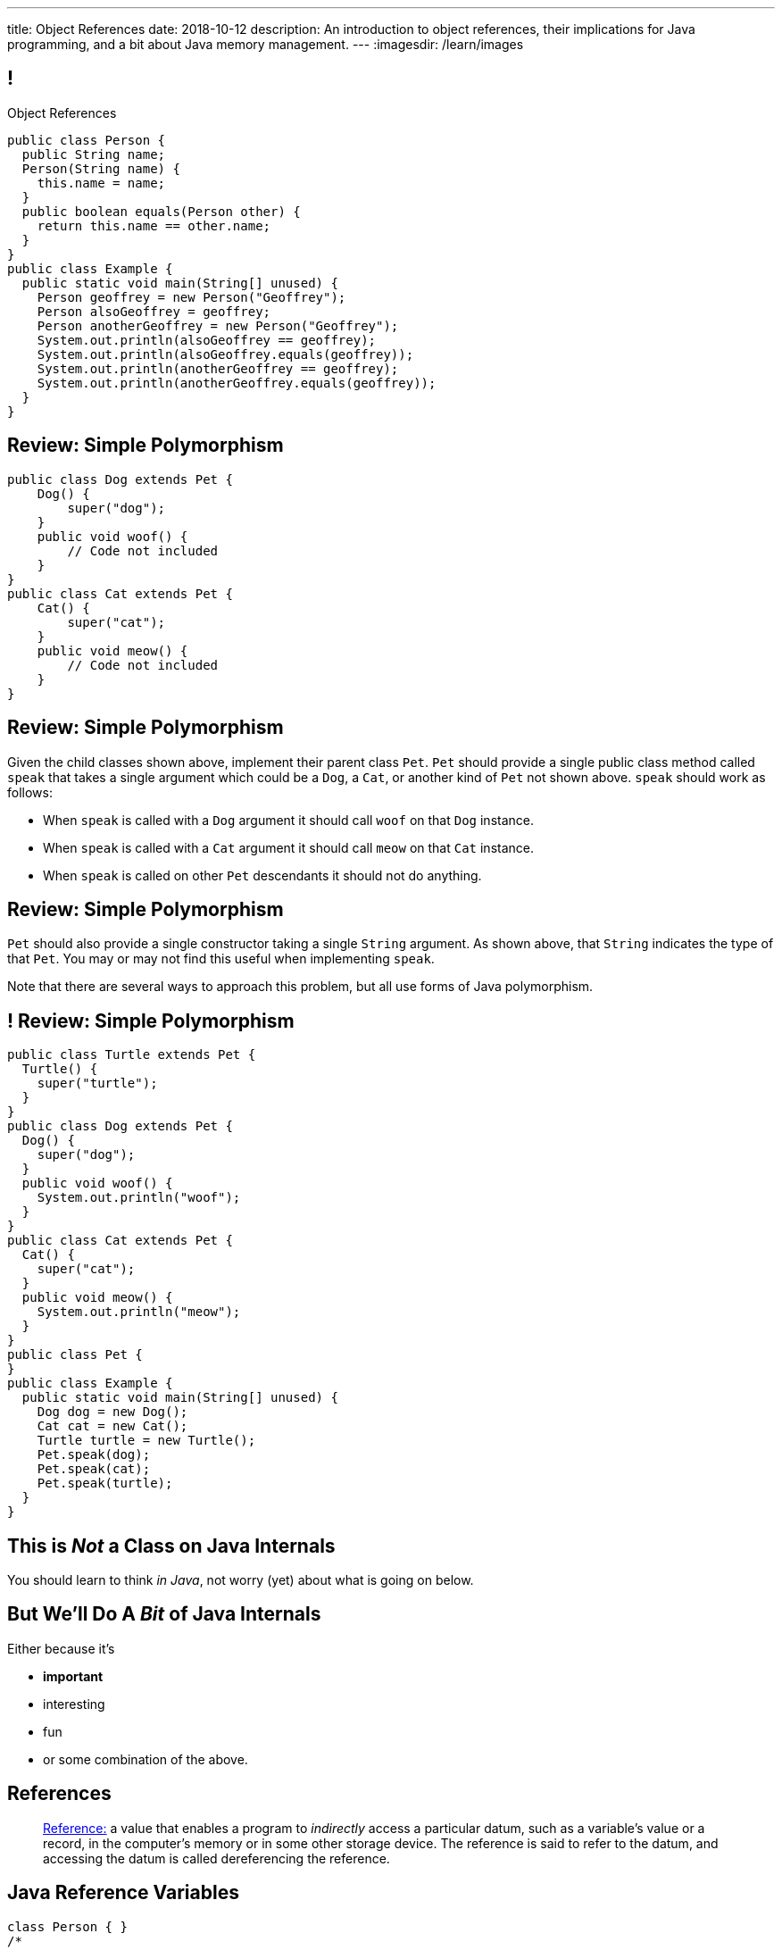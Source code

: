 ---
title: Object References
date: 2018-10-12
description:
  An introduction to object references, their implications for Java programming,
  and a bit about Java memory management.
---
:imagesdir: /learn/images

[[XvVPGwaRhahvjdxCblIifRgJogEUVwFu]]
== !

[.janini.smallest.compiler]
--
++++
<div class="message">Object References</div>
++++
....
public class Person {
  public String name;
  Person(String name) {
    this.name = name;
  }
  public boolean equals(Person other) {
    return this.name == other.name;
  }
}
public class Example {
  public static void main(String[] unused) {
    Person geoffrey = new Person("Geoffrey");
    Person alsoGeoffrey = geoffrey;
    Person anotherGeoffrey = new Person("Geoffrey");
    System.out.println(alsoGeoffrey == geoffrey);
    System.out.println(alsoGeoffrey.equals(geoffrey));
    System.out.println(anotherGeoffrey == geoffrey);
    System.out.println(anotherGeoffrey.equals(geoffrey));
  }
}
....
--

[[yDjfYunpKTGMUnyePepJcrXhGdkinYki]]
== Review: Simple Polymorphism

[source,java]
----
public class Dog extends Pet {
    Dog() {
        super("dog");
    }
    public void woof() {
        // Code not included
    }
}
public class Cat extends Pet {
    Cat() {
        super("cat");
    }
    public void meow() {
        // Code not included
    }
}
----

[[OsruMwePQSBUbESiqQypeOBrSQylGnVe]]
== Review: Simple Polymorphism

Given the child classes shown above, implement their parent class `Pet`.
//
`Pet` should provide a single public class method called `speak` that takes a
single argument which could be a `Dog`, a `Cat`, or another kind of `Pet` not
shown above.
//
`speak` should work as follows:

* When `speak` is called with a `Dog` argument it should call `woof` on that
`Dog` instance.
//
* When `speak` is called with a `Cat` argument it should call `meow` on that
`Cat` instance.
//
* When `speak` is called on other `Pet` descendants it should not do anything.

[[glnNqgdzgXViRdtTPfenVdTfkOVqvORq]]
== Review: Simple Polymorphism

`Pet` should also provide a single constructor taking a single `String`
argument.
//
As shown above, that `String` indicates the type of that `Pet`.
//
You may or may not find this useful when implementing `speak`.

Note that there are several ways to approach this problem, but all use forms of
Java polymorphism.

[[PeMOkqWdYReMpTvAfPieomfuheddrlnn]]
== ! Review: Simple Polymorphism

[.janini.compiler.smallest]
....
public class Turtle extends Pet {
  Turtle() {
    super("turtle");
  }
}
public class Dog extends Pet {
  Dog() {
    super("dog");
  }
  public void woof() {
    System.out.println("woof");
  }
}
public class Cat extends Pet {
  Cat() {
    super("cat");
  }
  public void meow() {
    System.out.println("meow");
  }
}
public class Pet {
}
public class Example {
  public static void main(String[] unused) {
    Dog dog = new Dog();
    Cat cat = new Cat();
    Turtle turtle = new Turtle();
    Pet.speak(dog);
    Pet.speak(cat);
    Pet.speak(turtle);
  }
}
....

[[qWcdunxsQUZvWXluIpetvUNFVUAmCjVP]]
[.oneword]
== This is _Not_ a Class on Java Internals

[.lead]
//
You should learn to think _in Java_, not worry (yet) about what is going on
below.

[[drSMdGFVAAqrAxUkxYuOVntLZQwbJhIt]]
== But We'll Do A _Bit_ of Java Internals

Either because it's

[.s]
//
* *important*
//
* interesting
//
* fun
//
* or some combination of the above.

[[XxGahOwmXfZrBFQuELVZOxrslVpDJEnC]]
== References

[quote]
//
____
//
https://en.wikipedia.org/wiki/Reference_(computer_science)[Reference:]
//
a value that enables a program to _indirectly_ access a particular datum, such
as a variable's value or a record, in the computer's memory or in some other
storage device.
//
The reference is said to refer to the datum, and accessing the datum is called
dereferencing the reference.
____

[[jhiIsrkMqrXqNBPNwaMQPVIGXpdHPnge]]
== Java Reference Variables

[source,java,role='smallest']
----
class Person { }
/*
 * me is declared to hold a reference to an object of type Person,
 * but currently refers to nothing.
 */
Person me;

/*
 * Initializing an instance to null is another way of indicating
 * that it currently refers to nothing.
 */
Person you = null;

me = new Person(); // Now me refers to a new Person object
you = me; // Now me and you refer to the same Person object
System.out.println(you == me);
you = new Person(); // Now you refers to a new Person object
System.out.println(you == me);
----

[.lead]
//
We can refer to a Java variable that refers to an object as a _reference
variable_.

[[ePzrrhanajpSQIFiEmThxkYyCQtBUDrR]]
== ! Java Reference Variables

[.janini.smaller]
....
class Person { }
/*
 * me is declared to hold a reference to an object of type Person,
 * but currently refers to nothing.
 */
Person me;

/*
 * Initializing an instance to null is another way of indicating
 * that it currently refers to nothing.
 */
Person you = null;

me = new Person(); // Now me refers to a new Person object
you = me; // Now me and you refer to the same Person object
System.out.println(you == me);
you = new Person(); // Now you refers to a new Person object
System.out.println(you == me);
....

[[dKbotvmzkEPDwFtKDtWfbWLWtsQvtzUv]]
== References Are Not Objects

[.lead]
//
References _are not_ the thing the refer to.

What are some real-world examples of references?

[.s]
//
* *A phone number*: which refers to a phone
//
* *A street address*: which refers to a physical location
//
* *A social security number*: which refers to a person

[[itfuafekfLjAzwwbVrkStPQVIGyxObCF]]
== Copying References

[.lead]
//
Copying a reference _does not_ copy the object it refers to.

[.s]
//
* *Copying a phone number doesn't copy the phone.*
//
Anyone with the number can call the same person.
//
* *Copying a street address doesn't copy the location.*
//
Anyone with the address can navigate to the same spot.
//
* *Copying a social security number doesn't copy the person* footnote:[Is that
even possible?].
//
Anyone with social security number may be able to impersonate that person.

[[mgDxtWzOVhgiyiPrSUQKCwwUKOAeHLuC]]
== ! Copying References

[.janini]
....
class Person {
  public int age;
}
Person me;
me = new Person();
Person you = me;
me.age = 10;
System.out.println(you.age);
....

[[mIzaMkJisKMhTtGuDJdBQQQLzmaeZvUp]]
[.ss]
== Copying References

[source,java]
----
class Person {
  public int age;
}
Person me;
----

<<<

++++
<div class="digraph default">
  me
</div>
++++

[[oTxeeptDAAbhPoFfhrUmlbRqOGBifBCI]]
[.ss]
== Copying References

[source,java]
----
class Person {
  public int age;
}
Person me = new Person();
----

<<<

++++
<div class="digraph default">
  Person [ label = "Person|age = 0" ]
  me -> Person [ label = "refers to" ]
</div>
++++

[[HRLZQYDutqYyuRJLAfRTUKWsHAAnIsXh]]
[.ss]
== Copying References

[source,java]
----
class Person {
  public int age;
}
Person me = new Person();
Person you = me;
----

<<<

++++
<div class="digraph default">
  Person [ label = "Person|age = 0" ]
  me -> Person [ label = "refers to" ]
  you -> Person [ label = "refers to" ]
</div>
++++

[[BNDFZUWJXXyorFCxmkBrigvGUpbPKsEb]]
[.ss]
== Copying References

[source,java]
----
class Person {
  public int age;
}
Person me = new Person();
Person you = me;
me.age = 10;
----

<<<

++++
<div class="digraph default">
  Person [ label = "Person|age = 10" ]
  me -> Person [ label = "set age" ]
  you -> Person
</div>
++++

[[EbMSAXuEuSUQYYKcghZAlJXEgDAazCWh]]
[.ss]
== Copying References

[source,java]
----
class Person {
  public int age;
}
Person me = new Person();
Person you = me;
me.age = 10;
System.out.println(you.age);
----

<<<

++++
<div class="digraph default">
  Person [ label = "Person|age = 10" ]
  me -> Person
  you -> Person [ label = "get age" ]
</div>
++++

[[OmTSjTmYpHwjYoPLKPiqfxoTUMMjNKUl]]
== ! Copying References

[.janini]
....
class Person {
  public int age;
}
Person me;
me = new Person();
Person you = me;
me.age = 10;
System.out.println(you.age);
....

[[eQpiyhXFcqMSmIAgOndHFzSGcIJfkOSR]]
[.ss]
== Swapping References

[source,java,role='smaller']
----
class Person {
  public int age;
  Person(int setAge) {
    this.age = setAge;
  }
}
Person me = new Person(38);
Person you = new Person(18);
----

<<<

++++
<div class="digraph default">
  P2 [ label = "Person|age = 18" ]
  P1 [ label = "Person|age = 38" ]
  me -> P1
  you -> P2
</div>
++++

[[lkfWvkqKjRjIjJZWJvPzqfFkFyphDUFO]]
[.ss]
== Swapping References

[source,java,role='smaller']
----
class Person {
  public int age;
  Person(int setAge) {
    this.age = setAge;
  }
}
Person me = new Person(38);
Person you = new Person(18);
Person tmp = me;
----

<<<

++++
<div class="digraph default">
  P1 [ label = "Person|age = 38" ]
  P2 [ label = "Person|age = 18" ]
  me -> P1
  you -> P2
  tmp -> P1
  me -> you [style=invis]
  you -> tmp [style=invis]
  {rank=same; me you tmp}
</div>
++++

[[pWMfaKXkBZCrwPFnsQKKsUWcnCsVJBzf]]
[.ss]
== Swapping References

[source,java,role='smaller']
----
class Person {
  public int age;
  Person(int setAge) {
    this.age = setAge;
  }
}
Person me = new Person(38);
Person you = new Person(18);
Person tmp = me;
me = you;
----

<<<

++++
<div class="digraph default">
  P1 [ label = "Person|age = 38" ]
  P2 [ label = "Person|age = 18" ]
  me -> P2
  me -> P1 [style=invis]
  you -> P2
  you -> P1 [style=invis]
  tmp -> P1
  tmp -> P2 [style=invis]
  me -> you [style=invis]
  you -> tmp [style=invis]
  {rank=same; me you tmp}
</div>
++++

[[UywGpTsMtxFOHkCUrvxZmOYaZYzFqZMv]]
[.ss]
== Swapping References

[source,java,role='smaller']
----
class Person {
  public int age;
  Person(int setAge) {
    this.age = setAge;
  }
}
Person me = new Person(38);
Person you = new Person(18);
Person tmp = me;
me = you;
you = tmp;
----

<<<

++++
<div class="digraph default">
  P1 [ label = "Person|age = 38" ]
  P2 [ label = "Person|age = 18" ]
  me -> P2
  me -> P1 [style=invis]
  you -> P1
  you -> P2 [style=invis]
  tmp -> P1
  tmp -> P2 [style=invis]
  me -> you [style=invis]
  you -> tmp [style=invis]
  {rank=same; me you tmp}
</div>
++++

[[ZlSlVntakQfPDbkrVfimWKcshUXdksDO]]
[.ss]
== Swapping References

[source,java,role='smaller']
----
class Person {
  public int age;
  Person(int setAge) {
    this.age = setAge;
  }
}
Person me = new Person(38);
Person you = new Person(18);
Person tmp = me;
me = you;
you = tmp;
// Now we can discard tmp
----

<<<

++++
<div class="digraph default">
  P1 [ label = "Person|age = 38" ]
  P2 [ label = "Person|age = 18" ]
  me -> P2
  you -> P1
  me -> P1 [style=invis]
  you -> P2 [style=invis]
</div>
++++

[[uzNQUXEArykYdhVIfncXFOqBYnBNVOol]]
== ! Swapping References

[.janini.smaller]
....
class Person {
  public int age;
  Person(int setAge) {
    this.age = setAge;
  }
}
Person me = new Person(38);
Person you = new Person(18);
Person tmp = me;
me = you;
you = tmp;
System.out.println("You're now " + you.age);
....

[[MYbJkxqkLVQuvtjnDxEeBGmfrdLdWzEB]]
== Pass By Reference

[source,java,role='smaller']
----
class Person {
  public int age;
  Person(int setAge) {
    this.age = setAge;
  }
}
int birthday(Person toSet) {
  toSet.age++;
  return toSet.age;
}
Person me = new Person(38);
System.out.println(birthday(me));
System.out.println(me.age);
----

[.lead]
//
In Java methods receive _a copy_ of a reference to the passed object.

So they *can* modify the object the reference refers to.

[[TdUJjnCRyzPUGrDNttMsPxuJeOlgIIsO]]
[.ss]
== Pass By Reference

[source,java,role='smaller']
----
class Person {
  public int age;
  Person(int setAge) {
    this.age = setAge;
  }
}
int birthday(Person toSet) {
  toSet.age++;
  return toSet.age;
}
Person me = new Person(38);
----

<<<

++++
<div class="digraph default">
  Person [ label = "Person|age = 38" ]
  me -> Person
</div>
++++

[[QeoegaQWqRCqwRWjFgcHecPcBnblAsuu]]
[.ss]
== Pass By Reference

[source,java,role='smaller']
----
class Person {
  public int age;
  Person(int setAge) {
    this.age = setAge;
  }
}
int birthday(Person toSet) {
  toSet.age++;
  return toSet.age;
}
Person me = new Person(38);
System.out.println(birthday(me));
----

<<<

++++
<div class="digraph default">
  Person [ label = "Person|age = 39" ]
  me -> Person
  toSet -> Person [ label = "age++" ]
</div>
++++

[[LCApeGyQtFkuQzuHRiWVCZeNpdydfeht]]
[.ss]
== Pass By Reference

[source,java,role='smaller']
----
class Person {
  public int age;
  Person(int setAge) {
    this.age = setAge;
  }
}
int birthday(Person toSet) {
  toSet.age++;
  return toSet.age;
}
Person me = new Person(38);
System.out.println(birthday(me));
System.out.println(me.age);
----

<<<

++++
<div class="digraph default">
  Person [ label = "Person|age = 39" ]
  me -> Person [ label = "get age" ]
</div>
++++

[[llBQyrlpKOvNiAoKQdVqESgkRxfeasaU]]
== ! Pass By Reference

[.janini.smaller.compiler]
....
public class Person {
  public int age;
  Person(int setAge) {
    this.age = setAge;
  }
}
public class Example {
  public static int birthday(Person toSet) {
    toSet.age++;
    return toSet.age;
  }
  public static void main(String[] unused) {
    Person me = new Person(38);
    System.out.println(birthday(me));
    System.out.println(me.age);
  }
}
....

[[XpvjEiHxEGbjtWPgOzaxnwavoTjYJuUk]]
== Arrays Store Object References

[source,java,role='smallest']
----
class Person {
  public int age;
  Person(int setAge) {
    this.age = setAge;
  }
}
Person[] people = new Person[4];
for (int i = 0; i < people.length; i++) {
  people[i] = new Person(18 + i);
}
Person[] samePeople = new Person[4];
for (int i = 0; i < people.length; i++) {
  samePeople[i] = people[i];
}
for (int i = 0; i < people.length; i++) {
  people[i].age++;
}
for (int i = 0; i < samePeople.length; i++) {
  System.out.println(samePeople[i].age);
}
----

[.lead]
//
So copying an array as above only copies the object references, not the objects
themselves.

[[vBVVoNbvCRZapCtVZOalDGPPOGiDqYTV]]
== ! Arrays Store Object References

[.janini.smallest.compiler]
....
public class Person {
  public int age;
  Person(int setAge) {
    this.age = setAge;
  }
}
public class Example {
  public static void main(String[] unused) {
    Person[] people = new Person[4];
    for (int i = 0; i < people.length; i++) {
      people[i] = new Person(18 + i);
    }
    Person[] samePeople = new Person[4];
    for (int i = 0; i < people.length; i++) {
      samePeople[i] = people[i];
    }
    for (int i = 0; i < people.length; i++) {
      people[i].age += 10;
    }
    for (int i = 0; i < samePeople.length; i++) {
      System.out.println(samePeople[i].age);
    }
  }
}
....

[[wLKMXRVWDTOLVmKPzLGUzkHWsYXfjKhd]]
== How To Copy Objects

[source,java]
----
public class Person {
  public int age;
  Person(int setAge) {
    this.age = setAge;
  }
  Person(Person other) {
    this.age = other.age;
  }
}
----

[.lead]
//
If we want to copy an object, we have a few options:

[.s]
//
* `Object` provides a `clone` method
//
* You can implement a _copy_ constructor as shown above

[[yIuWQkMigaAVPvtEIROvoEbkHSwxdNBQ]]
== Shallow v. Deep Copies

[source,java]
----
public class Person {
  public Pet pet;
  Person(Person other) {
    this.pet = other.pet;
  }
}
----

[.lead]
//
What is a potential problem with the copy constructor shown above?

[.s]
//
* It only copies the _reference_ to the `Pet` object. So both the existing and
the new object will share the same `Pet` object.
//
* This is called a _shallow_ copy. A _deep_ copy copies all of the objects so
the old and new object share nothing.

[[tTAXvrPmiXsApAXXqjpgJRjMksTFlnuv]]
== Reference v. Object Equality

[source,java,role='smaller']
----
public class Person {
  public int age;
  Person(int setAge) {
    this.age = setAge;
  }
  boolean equals(Person other) {
    return this.age == other.age;
  }
}
Person me = new Person(38);
Person other = new Person(38);
System.out.println(me == other);
System.out.println(me.equals(other));
----

[.s]
//
* If two _references_ are equal then they refer to _the same_ object, and
`.equals` is almost always true.
//
* If two references are not equal, the class may still define `.equals` to be
true depending on the value of the instance variables.

[[lxdGHmogdPLNiOxkBLAJToLVxBSxdnnA]]
== ! Reference v. Object Equality

[.janini.small]
....
class Person {
  public int age;
  Person(int setAge) {
    this.age = setAge;
  }
  boolean equals(Person other) {
    return this.age == other.age;
  }
}
Person me = new Person(38);
Person other = new Person(38);
System.out.println(me == other);
System.out.println(me.equals(other));
....

[[YkxyDKHKOIwHLcdjIZCcUkSxnwqzgejc]]
== References Are Powerful

[.lead]
//
References are a widely-used idea in computer science.

By controlling the process of dereferencing or _translating_ a reference we can:

[.s]
//
* *move* objects from place to place: just like your phone can move around with
the same number
//
* *block* translation in certain cases: just like you can reject email from
certain senders

[[VjdvpgqzTAgeaTuQOvPNlsUiBIhYcxFE]]
[.oneword]
== And Memory Management
(Or why you never need to `delete` anything in Java...)

[[LMkQlNJtjcgVmFapXzOxalWcbrMgJCdj]]
== Java Memory Management

[source,java]
----
String save;
for (long i = 0; ; i++) {
  String s = new String(i);
  if (i == 0) {
    save = s;
  }
}
----

Java utilizes references to automatically clean up unused objects to reclaim
memory&mdash;a process known as _garbage collection_.

[.s]
//
* If a reference to an object exists, it must still be useful, *so keep it*
//
* If no reference to an object exists, _it cannot be used_, *so remove it*

[[ExXBunKhuHMRMgeissCMJFagFMaATymr]]
[.ss]
== Reference Counting Example

[source,java]
----
String save;
for (long i = 0; ; i++) {
  String s = new String(i);
  if (i == 0) {
    save = s;
  }
  // i == 0
}
----

<<<

++++
<div class="digraph small">
  String [ label = "String|0" ]
  save -> String
  s -> String
</div>
++++

[[DhaLhZFXsqpNrJSlnhNezfCAhyJMtdkH]]
[.ss]
== Reference Counting Example

[source,java]
----
String save;
for (long i = 0; ; i++) {
  String s = new String(i);
  if (i == 0) {
    save = s;
  }
  // i == 1
}
----

<<<

++++
<div class="digraph small">
  String [ label = "String|0" ]
  String1 [ label = "String|1" ]
  save -> String
  s -> String1
</div>
++++

[[ySGaaRXUtptkhVrcBQumHCwMiBCjyqCp]]
[.ss]
== Reference Counting Example

[source,java]
----
String save;
for (long i = 0; ; i++) {
  String s = new String(i);
  if (i == 0) {
    save = s;
  }
  // i == 2
}
----

<<<

++++
<div class="digraph small">
  String [ label = "String|0" ]
  String1 [ label = "String|1" ]
  String2 [ label = "String|2" ]
  save -> String
  s -> String2
  {rank=same; String String1 String2}
</div>
++++

[[zEHDaKoSAyMYFCMSoqKCpNYvHppfhklu]]
[.ss]
== Reference Counting Example

[source,java]
----
String save;
for (long i = 0; ; i++) {
  String s = new String(i);
  if (i == 0) {
    save = s;
  }
  // i == 3
}
----

<<<

++++
<div class="digraph small">
  String [ label = "String|0" ]
  String1 [ label = "String|1" ]
  String2 [ label = "String|2" ]
  String3 [ label = "String|3" ]
  save -> String
  s -> String3
  {rank=same; String String1 String2 String3}
</div>
++++

[[GrSlJoshnMHiqwfLmUJHgieSBvLWhWFV]]
[.ss]
== Reference Counting Example

[source,java]
----
String save;
for (long i = 0; ; i++) {
  String s = new String(i);
  if (i == 0) {
    save = s;
  }
  // i == 3
}
----

<<<

++++
<div class="digraph small">
  String [ label = "String|0" ]
  String1 [ label = "String|1", fillcolor="red", style="filled" ]
  String2 [ label = "String|2", fillcolor="red", style="filled" ]
  String3 [ label = "String|3" ]
  save -> String
  s -> String3
  {rank=same; String String1 String2 String3}
</div>
++++

[[kYPIHYzgsQZYzQsiBRpOBnQwzxswiPLl]]
[.ss]
== Reference Counting Example

[source,java]
----
String save;
for (long i = 0; ; i++) {
  String s = new String(i);
  if (i == 0) {
    save = s;
  }
  // i == 3
}
----

<<<

++++
<div class="digraph small">
  String [ label = "String|0" ]
  String3 [ label = "String|3" ]
  save -> String
  s -> String3
</div>
++++

[[dPHQAaUXwtiqHigddxnVchRjTiOTMeYm]]
== References v. Objects

[.lead]
//
When matching method signatures Java uses the type of the _reference_, not the
type of the _object_.

[.s]
//
* If the reference type doesn't match, Java will upcast until it finds a match
or the call fails

[[kCIqwsncHueTUdABOebGzfwpXeMWuLaJ]]
== CS Cat Does Taxes

image::xyzTaxes.jpg[role='mx-auto meme',height=400]

[[zvUfGJunftTkpBMRNDeDwJnBggyXoXWB]]
== ! References v. Objects

[.janini.smaller.compiler]
....
public class Pet {
  public String toString() {
    return "Object is a pet";
  }
}
public class Example {
  public static void what(Object o) {
    System.out.println("Reference is an object");
    System.out.println(o);
  }
  public static void what(Pet p) {
    System.out.println("Reference is a pet");
    System.out.println(p);
  }
  public static void main(String[] unused) {
    Pet pet = new Pet();
    what(pet);
    Object object = pet;
    what(object);
  }
}
....

[[mnDqRCVkWICxufbFPHRzAanMpKHXsOYx]]
== ! Review: Simple Polymorphism

[.janini.smallest.compiler]
....
public class Turtle extends Pet {
  Turtle() {
    super("turtle");
  }
}
public class Dog extends Pet {
  Dog() {
    super("dog");
  }
  public void woof() {
    System.out.println("woof");
  }
}
public class Cat extends Pet {
  Cat() {
    super("cat");
  }
  public void meow() {
    System.out.println("meow");
  }
}
public class Pet {
}
public class Example {
  public static void main(String[] unused) {
    Dog dog = new Dog();
    Cat cat = new Cat();
    Turtle turtle = new Turtle();
    Pet.speak(dog);
    Pet.speak(cat);
    Pet.speak(turtle);
  }
}
....

[[IPwtwBceSNaXMCFlJnBIxcmlZUHcfPkw]]
== Announcements

* link:/MP/3/[MP3] is due _Monday_! Office hours all day today.
//
* I will _not_ hold my weekly office hours today&mdash;I'm out of town this
weekend.

// vim: ts=2:sw=2:et

